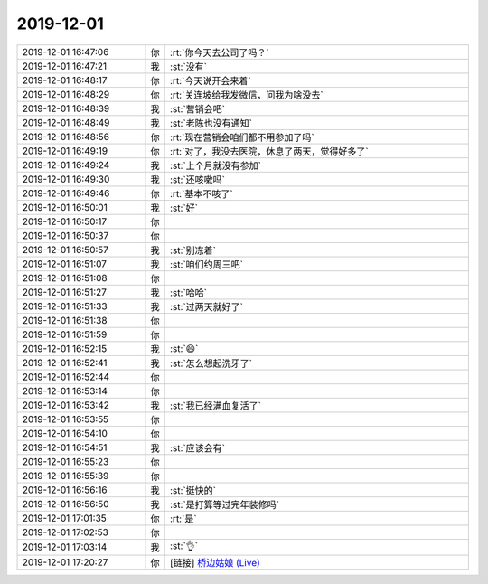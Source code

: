 2019-12-01
-------------

.. list-table::
   :widths: 25, 1, 60

   * - 2019-12-01 16:47:06
     - 你
     - :rt:`你今天去公司了吗？`
   * - 2019-12-01 16:47:21
     - 我
     - :st:`没有`
   * - 2019-12-01 16:48:17
     - 你
     - :rt:`今天说开会来着`
   * - 2019-12-01 16:48:29
     - 你
     - :rt:`关连坡给我发微信，问我为啥没去`
   * - 2019-12-01 16:48:39
     - 我
     - :st:`营销会吧`
   * - 2019-12-01 16:48:49
     - 我
     - :st:`老陈也没有通知`
   * - 2019-12-01 16:48:56
     - 你
     - :rt:`现在营销会咱们都不用参加了吗`
   * - 2019-12-01 16:49:19
     - 你
     - :rt:`对了，我没去医院，休息了两天，觉得好多了`
   * - 2019-12-01 16:49:24
     - 我
     - :st:`上个月就没有参加`
   * - 2019-12-01 16:49:30
     - 我
     - :st:`还咳嗽吗`
   * - 2019-12-01 16:49:46
     - 你
     - :rt:`基本不咳了`
   * - 2019-12-01 16:50:01
     - 我
     - :st:`好`
   * - 2019-12-01 16:50:17
     - 你
     - .. raw:: html
       
          <audio controls="controls"><source src="_static/mp3/339185.mp3" type="audio/mpeg" />不能播放语音</audio>
   * - 2019-12-01 16:50:37
     - 你
     - .. raw:: html
       
          <audio controls="controls"><source src="_static/mp3/339186.mp3" type="audio/mpeg" />不能播放语音</audio>
   * - 2019-12-01 16:50:57
     - 我
     - :st:`别冻着`
   * - 2019-12-01 16:51:07
     - 我
     - :st:`咱们约周三吧`
   * - 2019-12-01 16:51:08
     - 你
     - .. raw:: html
       
          <audio controls="controls"><source src="_static/mp3/339189.mp3" type="audio/mpeg" />不能播放语音</audio>
   * - 2019-12-01 16:51:27
     - 我
     - :st:`哈哈`
   * - 2019-12-01 16:51:33
     - 我
     - :st:`过两天就好了`
   * - 2019-12-01 16:51:38
     - 你
     - .. raw:: html
       
          <audio controls="controls"><source src="_static/mp3/339192.mp3" type="audio/mpeg" />不能播放语音</audio>
   * - 2019-12-01 16:51:59
     - 你
     - .. raw:: html
       
          <audio controls="controls"><source src="_static/mp3/339193.mp3" type="audio/mpeg" />不能播放语音</audio>
   * - 2019-12-01 16:52:15
     - 我
     - :st:`😄`
   * - 2019-12-01 16:52:41
     - 我
     - :st:`怎么想起洗牙了`
   * - 2019-12-01 16:52:44
     - 你
     - .. raw:: html
       
          <audio controls="controls"><source src="_static/mp3/339196.mp3" type="audio/mpeg" />不能播放语音</audio>
   * - 2019-12-01 16:53:14
     - 你
     - .. raw:: html
       
          <audio controls="controls"><source src="_static/mp3/339197.mp3" type="audio/mpeg" />不能播放语音</audio>
   * - 2019-12-01 16:53:42
     - 我
     - :st:`我已经满血复活了`
   * - 2019-12-01 16:53:55
     - 你
     - .. raw:: html
       
          <audio controls="controls"><source src="_static/mp3/339199.mp3" type="audio/mpeg" />不能播放语音</audio>
   * - 2019-12-01 16:54:10
     - 你
     - .. raw:: html
       
          <audio controls="controls"><source src="_static/mp3/339200.mp3" type="audio/mpeg" />不能播放语音</audio>
   * - 2019-12-01 16:54:51
     - 我
     - :st:`应该会有`
   * - 2019-12-01 16:55:23
     - 你
     - .. raw:: html
       
          <audio controls="controls"><source src="_static/mp3/339202.mp3" type="audio/mpeg" />不能播放语音</audio>
   * - 2019-12-01 16:55:39
     - 你
     - .. raw:: html
       
          <audio controls="controls"><source src="_static/mp3/339203.mp3" type="audio/mpeg" />不能播放语音</audio>
   * - 2019-12-01 16:56:16
     - 我
     - :st:`挺快的`
   * - 2019-12-01 16:56:50
     - 我
     - :st:`是打算等过完年装修吗`
   * - 2019-12-01 17:01:35
     - 你
     - :rt:`是`
   * - 2019-12-01 17:02:53
     - 你
     - .. raw:: html
       
          <audio controls="controls"><source src="_static/mp3/339207.mp3" type="audio/mpeg" />不能播放语音</audio>
   * - 2019-12-01 17:03:14
     - 我
     - :st:`👌`
   * - 2019-12-01 17:20:27
     - 你
     - [链接] `桥边姑娘 (Live) <https://i.y.qq.com/v8/playsong.html?hosteuin=oK6kowEAoK4z7eCi7KnqNKEloc**&sharefrom=&from_id=0&from_idtype=0&from_name=&songid=127386874&songmid=&type=0&platform=(10rpl)&appsongtype=(11rpl)&_wv=1&source=qq&appshare=iphone&media_mid=002N90wq4LUkhv&ADTAG=wxfshare>`_